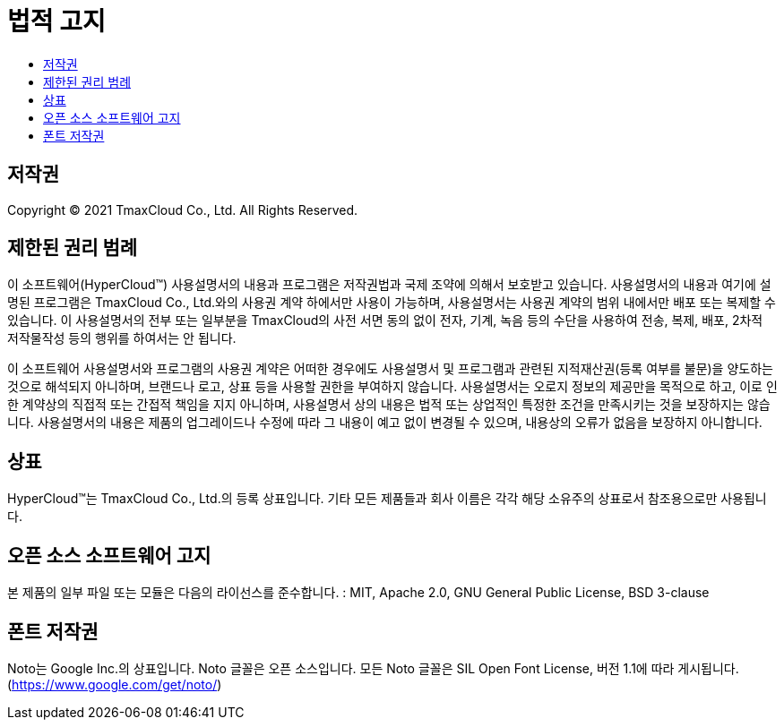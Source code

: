 = 법적 고지
:toc:
:toc-title:

== 저작권

Copyright © 2021 TmaxCloud Co., Ltd. All Rights Reserved.

== 제한된 권리 범례

이 소프트웨어(HyperCloud™) 사용설명서의 내용과 프로그램은 저작권법과 국제 조약에 의해서 보호받고 있습니다. 사용설명서의 내용과 여기에 설명된 프로그램은 TmaxCloud Co., Ltd.와의 사용권 계약 하에서만 사용이 가능하며, 사용설명서는 사용권 계약의 범위 내에서만 배포 또는 복제할 수 있습니다. 이 사용설명서의 전부 또는 일부분을 TmaxCloud의 사전 서면 동의 없이 전자, 기계, 녹음 등의 수단을 사용하여 전송, 복제, 배포, 2차적 저작물작성 등의 행위를 하여서는 안 됩니다.

이 소프트웨어 사용설명서와 프로그램의 사용권 계약은 어떠한 경우에도 사용설명서 및 프로그램과 관련된 지적재산권(등록 여부를 불문)을 양도하는 것으로 해석되지 아니하며, 브랜드나 로고, 상표 등을 사용할 권한을 부여하지 않습니다. 사용설명서는 오로지 정보의 제공만을 목적으로 하고, 이로 인한 계약상의 직접적 또는 간접적 책임을 지지 아니하며, 사용설명서 상의 내용은 법적 또는 상업적인 특정한 조건을 만족시키는 것을 보장하지는 않습니다. 사용설명서의 내용은 제품의 업그레이드나 수정에 따라 그 내용이 예고 없이 변경될 수 있으며, 내용상의 오류가 없음을 보장하지 아니합니다.

== 상표

HyperCloud™는 TmaxCloud Co., Ltd.의 등록 상표입니다. 기타 모든 제품들과 회사 이름은 각각 해당 소유주의 상표로서 참조용으로만 사용됩니다.

== 오픈 소스 소프트웨어 고지

본 제품의 일부 파일 또는 모듈은 다음의 라이선스를 준수합니다. : MIT, Apache 2.0, GNU General Public License, BSD 3-clause

== 폰트 저작권

Noto는 Google Inc.의 상표입니다. Noto 글꼴은 오픈 소스입니다. 모든 Noto 글꼴은 SIL Open Font License, 버전 1.1에 따라 게시됩니다. (https://www.google.com/get/noto/)
